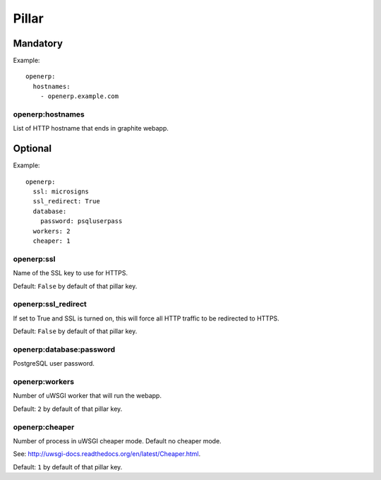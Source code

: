 Pillar
======

Mandatory
---------

Example::

  openerp:
    hostnames:
      - openerp.example.com

openerp:hostnames
~~~~~~~~~~~~~~~~~

List of HTTP hostname that ends in graphite webapp.

Optional
--------

Example::

  openerp:
    ssl: microsigns
    ssl_redirect: True
    database:
      password: psqluserpass
    workers: 2
    cheaper: 1

openerp:ssl
~~~~~~~~~~~

Name of the SSL key to use for HTTPS.

Default: ``False`` by default of that pillar key.

openerp:ssl_redirect
~~~~~~~~~~~~~~~~~~~~

If set to True and SSL is turned on, this will force all HTTP traffic to be
redirected to HTTPS.

Default: ``False`` by default of that pillar key.

openerp:database:password
~~~~~~~~~~~~~~~~~~~~~~~~~

PostgreSQL user password.

openerp:workers
~~~~~~~~~~~~~~~

Number of uWSGI worker that will run the webapp.

Default: ``2`` by default of that pillar key.

openerp:cheaper
~~~~~~~~~~~~~~~

Number of process in uWSGI cheaper mode. Default no cheaper mode.

See: http://uwsgi-docs.readthedocs.org/en/latest/Cheaper.html.

Default: ``1`` by default of that pillar key.
